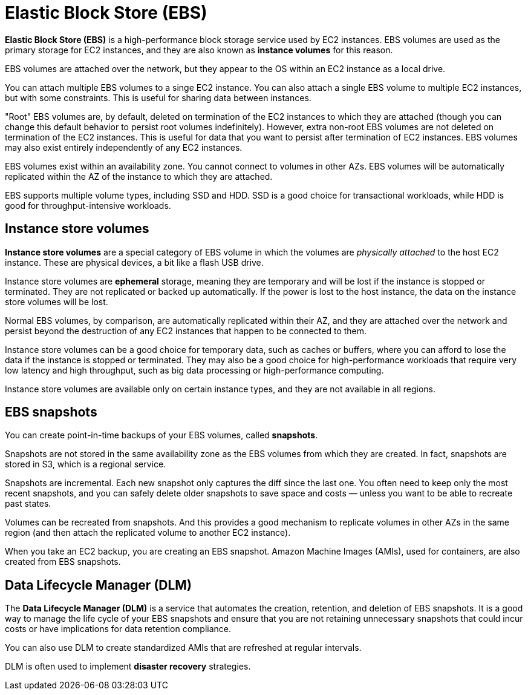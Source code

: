= Elastic Block Store (EBS)

// TODO: Diagram

*Elastic Block Store (EBS)* is a high-performance block storage service used by EC2 instances. EBS volumes are used as the primary storage for EC2 instances, and they are also known as *instance volumes* for this reason.

EBS volumes are attached over the network, but they appear to the OS within an EC2 instance as a local drive.

You can attach multiple EBS volumes to a singe EC2 instance. You can also attach a single EBS volume to multiple EC2 instances, but with some constraints. This is useful for sharing data between instances.

"Root" EBS volumes are, by default, deleted on termination of the EC2 instances to which they are attached (though you can change this default behavior to persist root volumes indefinitely). However, extra non-root EBS volumes are not deleted on termination of the EC2 instances. This is useful for data that you want to persist after termination of EC2 instances. EBS volumes may also exist entirely independently of any EC2 instances.

EBS volumes exist within an availability zone. You cannot connect to volumes in other AZs. EBS volumes will be automatically replicated within the AZ of the instance to which they are attached.

EBS supports multiple volume types, including SSD and HDD. SSD is a good choice for transactional workloads, while HDD is good for throughput-intensive workloads.

== Instance store volumes

// TODO: Diagram

*Instance store volumes* are a special category of EBS volume in which the volumes are _physically attached_ to the host EC2 instance. These are physical devices, a bit like a flash USB drive.

Instance store volumes are *ephemeral* storage, meaning they are temporary and will be lost if the instance is stopped or terminated. They are not replicated or backed up automatically. If the power is lost to the host instance, the data on the instance store volumes will be lost.

Normal EBS volumes, by comparison, are automatically replicated within their AZ, and they are attached over the network and persist beyond the destruction of any EC2 instances that happen to be connected to them.

Instance store volumes can be a good choice for temporary data, such as caches or buffers, where you can afford to lose the data if the instance is stopped or terminated. They may also be a good choice for high-performance workloads that require very low latency and high throughput, such as big data processing or high-performance computing.

Instance store volumes are available only on certain instance types, and they are not available in all regions.

== EBS snapshots

// TODO: Diagram

You can create point-in-time backups of your EBS volumes, called *snapshots*.

Snapshots are not stored in the same availability zone as the EBS volumes from which they are created. In fact, snapshots are stored in S3, which is a regional service.

Snapshots are incremental. Each new snapshot only captures the diff since the last one. You often need to keep only the most recent snapshots, and you can safely delete older snapshots to save space and costs — unless you want to be able to recreate past states.

Volumes can be recreated from snapshots. And this provides a good mechanism to replicate volumes in other AZs in the same region (and then attach the replicated volume to another EC2 instance).

When you take an EC2 backup, you are creating an EBS snapshot. Amazon Machine Images (AMIs), used for containers, are also created from EBS snapshots.

== Data Lifecycle Manager (DLM)

The *Data Lifecycle Manager (DLM)* is a service that automates the creation, retention, and deletion of EBS snapshots. It is a good way to manage the life cycle of your EBS snapshots and ensure that you are not retaining unnecessary snapshots that could incur costs or have implications for data retention compliance.

You can also use DLM to create standardized AMIs that are refreshed at regular intervals.

DLM is often used to implement *disaster recovery* strategies.
